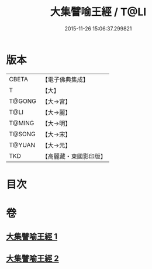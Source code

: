 #+TITLE: 大集譬喻王經 / T@LI
#+DATE: 2015-11-26 15:06:37.299821
* 版本
 |     CBETA|【電子佛典集成】|
 |         T|【大】     |
 |    T@GONG|【大→宮】   |
 |      T@LI|【大→麗】   |
 |    T@MING|【大→明】   |
 |    T@SONG|【大→宋】   |
 |    T@YUAN|【大→元】   |
 |       TKD|【高麗藏・東國影印版】|

* 目次
* 卷
** [[file:KR6h0031_001.txt][大集譬喻王經 1]]
** [[file:KR6h0031_002.txt][大集譬喻王經 2]]
